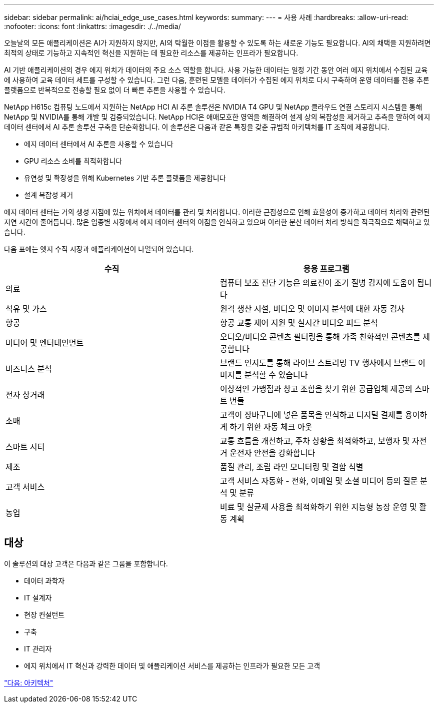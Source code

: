 ---
sidebar: sidebar 
permalink: ai/hciai_edge_use_cases.html 
keywords:  
summary:  
---
= 사용 사례
:hardbreaks:
:allow-uri-read: 
:nofooter: 
:icons: font
:linkattrs: 
:imagesdir: ./../media/


[role="lead"]
오늘날의 모든 애플리케이션은 AI가 지원하지 않지만, AI의 탁월한 이점을 활용할 수 있도록 하는 새로운 기능도 필요합니다. AI의 채택을 지원하려면 최적의 상태로 기능하고 지속적인 혁신을 지원하는 데 필요한 리소스를 제공하는 인프라가 필요합니다.

AI 기반 애플리케이션의 경우 에지 위치가 데이터의 주요 소스 역할을 합니다. 사용 가능한 데이터는 일정 기간 동안 여러 에지 위치에서 수집된 교육에 사용하여 교육 데이터 세트를 구성할 수 있습니다. 그런 다음, 훈련된 모델을 데이터가 수집된 에지 위치로 다시 구축하여 운영 데이터를 전용 추론 플랫폼으로 반복적으로 전송할 필요 없이 더 빠른 추론을 사용할 수 있습니다.

NetApp H615c 컴퓨팅 노드에서 지원하는 NetApp HCI AI 추론 솔루션은 NVIDIA T4 GPU 및 NetApp 클라우드 연결 스토리지 시스템을 통해 NetApp 및 NVIDIA를 통해 개발 및 검증되었습니다. NetApp HCI은 애매모호한 영역을 해결하여 설계 상의 복잡성을 제거하고 추측을 말하여 에지 데이터 센터에서 AI 추론 솔루션 구축을 단순화합니다. 이 솔루션은 다음과 같은 특징을 갖춘 규범적 아키텍처를 IT 조직에 제공합니다.

* 에지 데이터 센터에서 AI 추론을 사용할 수 있습니다
* GPU 리소스 소비를 최적화합니다
* 유연성 및 확장성을 위해 Kubernetes 기반 추론 플랫폼을 제공합니다
* 설계 복잡성 제거


에지 데이터 센터는 거의 생성 지점에 있는 위치에서 데이터를 관리 및 처리합니다. 이러한 근접성으로 인해 효율성이 증가하고 데이터 처리와 관련된 지연 시간이 줄어듭니다. 많은 업종별 시장에서 에지 데이터 센터의 이점을 인식하고 있으며 이러한 분산 데이터 처리 방식을 적극적으로 채택하고 있습니다.

다음 표에는 엣지 수직 시장과 애플리케이션이 나열되어 있습니다.

|===
| 수직 | 응용 프로그램 


| 의료 | 컴퓨터 보조 진단 기능은 의료진이 조기 질병 감지에 도움이 됩니다 


| 석유 및 가스 | 원격 생산 시설, 비디오 및 이미지 분석에 대한 자동 검사 


| 항공 | 항공 교통 제어 지원 및 실시간 비디오 피드 분석 


| 미디어 및 엔터테인먼트 | 오디오/비디오 콘텐츠 필터링을 통해 가족 친화적인 콘텐츠를 제공합니다 


| 비즈니스 분석 | 브랜드 인지도를 통해 라이브 스트리밍 TV 행사에서 브랜드 이미지를 분석할 수 있습니다 


| 전자 상거래 | 이상적인 가맹점과 창고 조합을 찾기 위한 공급업체 제공의 스마트 번들 


| 소매 | 고객이 장바구니에 넣은 품목을 인식하고 디지털 결제를 용이하게 하기 위한 자동 체크 아웃 


| 스마트 시티 | 교통 흐름을 개선하고, 주차 상황을 최적화하고, 보행자 및 자전거 운전자 안전을 강화합니다 


| 제조 | 품질 관리, 조립 라인 모니터링 및 결함 식별 


| 고객 서비스 | 고객 서비스 자동화 - 전화, 이메일 및 소셜 미디어 등의 질문 분석 및 분류 


| 농업 | 비료 및 살균제 사용을 최적화하기 위한 지능형 농장 운영 및 활동 계획 
|===


== 대상

이 솔루션의 대상 고객은 다음과 같은 그룹을 포함합니다.

* 데이터 과학자
* IT 설계자
* 현장 컨설턴트
* 구축
* IT 관리자
* 에지 위치에서 IT 혁신과 강력한 데이터 및 애플리케이션 서비스를 제공하는 인프라가 필요한 모든 고객


link:hciai_edge_architecture.html["다음: 아키텍처"]
